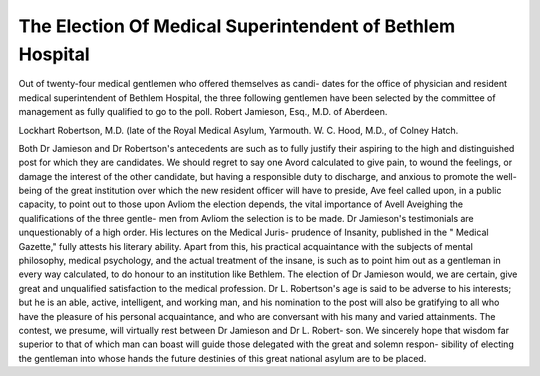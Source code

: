 The Election Of Medical Superintendent of Bethlem Hospital
===========================================================

Out of twenty-four medical gentlemen who offered themselves as candi-
dates for the office of physician and resident medical superintendent of
Bethlem Hospital, the three following gentlemen have been selected by
the committee of management as fully qualified to go to the poll.
Robert Jamieson, Esq., M.D. of Aberdeen.

Lockhart Robertson, M.D. (late of the Royal Medical Asylum, Yarmouth.
W. C. Hood, M.D., of Colney Hatch.

Both Dr Jamieson and Dr Robertson's antecedents are such as to
fully justify their aspiring to the high and distinguished post for which
they are candidates. We should regret to say one Avord calculated to
give pain, to wound the feelings, or damage the interest of the other
candidate, but having a responsible duty to discharge, and anxious to
promote the well-being of the great institution over which the new
resident officer will have to preside, Ave feel called upon, in a public
capacity, to point out to those upon Avliom the election depends, the
vital importance of Avell Aveighing the qualifications of the three gentle-
men from Avliom the selection is to be made. Dr Jamieson's testimonials
are unquestionably of a high order. His lectures on the Medical Juris-
prudence of Insanity, published in the " Medical Gazette," fully attests
his literary ability. Apart from this, his practical acquaintance with
the subjects of mental philosophy, medical psychology, and the actual
treatment of the insane, is such as to point him out as a gentleman in
every way calculated, to do honour to an institution like Bethlem. The
election of Dr Jamieson would, we are certain, give great and unqualified
satisfaction to the medical profession. Dr L. Robertson's age is said to
be adverse to his interests; but he is an able, active, intelligent, and
working man, and his nomination to the post will also be gratifying to
all who have the pleasure of his personal acquaintance, and who are
conversant with his many and varied attainments. The contest, we
presume, will virtually rest between Dr Jamieson and Dr L. Robert-
son. We sincerely hope that wisdom far superior to that of which man
can boast will guide those delegated with the great and solemn respon-
sibility of electing the gentleman into whose hands the future destinies
of this great national asylum are to be placed.
